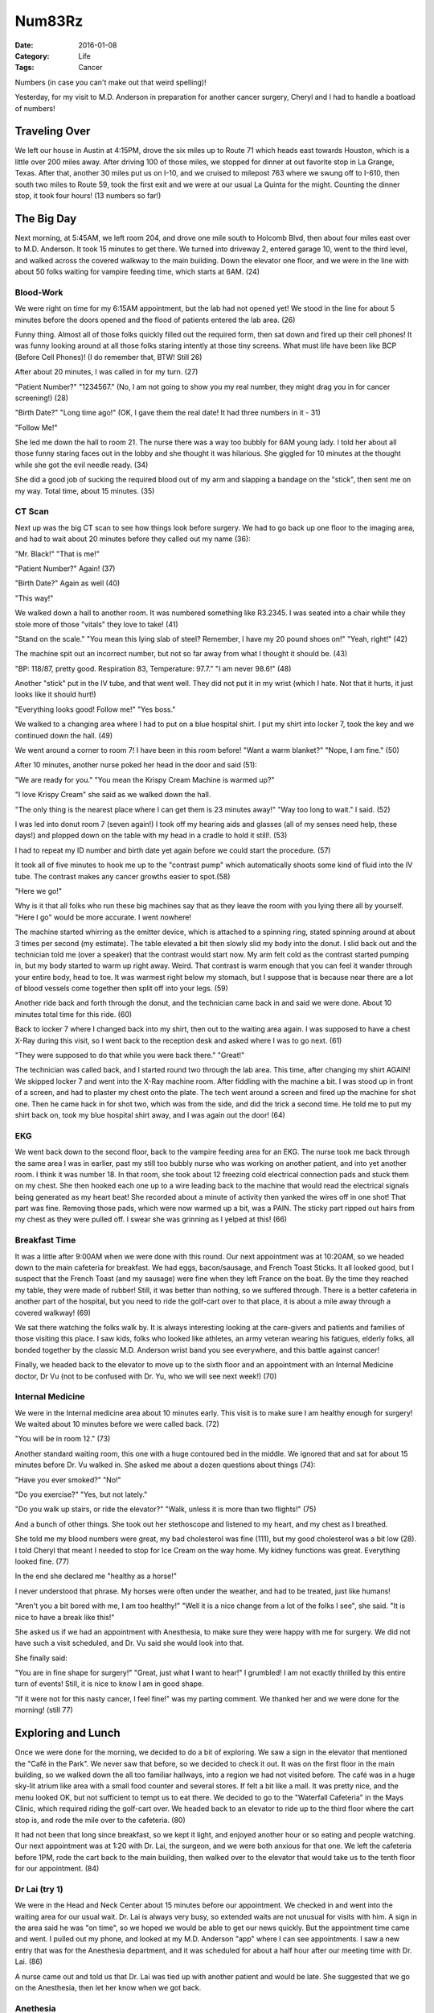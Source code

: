 Num83Rz
#######

:Date:  2016-01-08
:Category: Life
:Tags: Cancer

Numbers (in case you can't make out that weird spelling)!

Yesterday, for my visit to M.D. Anderson in preparation for another cancer
surgery, Cheryl and I had to handle a boatload of numbers!

Traveling Over
**************

We left our house in Austin at 4:15PM, drove the six miles up to Route 71 which
heads east towards Houston, which is a little over 200 miles away. After
driving 100 of those miles, we stopped for dinner at out favorite stop in La
Grange, Texas. After that, another 30 miles put us on I-10, and we cruised to
milepost 763 where we swung off to I-610, then south two miles to Route
59, took the first exit and we were at our usual La Quinta for the might.
Counting the dinner stop, it took four hours! (13 numbers so far!)

The Big Day
***********

Next morning, at 5:45AM, we left room 204, and drove one mile south to Holcomb
Blvd, then about four miles east over to M.D. Anderson. It took 15 minutes to
get there. We turned into driveway 2, entered garage 10, went to the third
level, and walked across the covered walkway to the main building. Down the
elevator one floor, and we were in the line with about 50 folks waiting for
vampire feeding time, which starts at 6AM. (24)

Blood-Work
==========

We were right on time for my 6:15AM appointment, but the lab had not opened
yet! We stood in the line for about 5 minutes before the doors opened and the
flood of patients entered the lab area. (26)

Funny thing. Almost all of those folks quickly filled out the required form,
then sat down and fired up their cell phones! It was funny looking around at
all those folks staring intently at those tiny screens. What must life have
been like BCP (Before Cell Phones)! (I do remember that, BTW! Still 26)

After about 20 minutes, I was called in for my turn. (27)

"Patient Number?" "1234567." (No, I am not going to show you my real number,
they might drag you in for cancer screening!) (28)

"Birth Date?" "Long time ago!" (OK, I gave them the real date! It had three
numbers in it - 31) 

"Follow Me!"

She led me down the hall to room 21. The nurse there was a way too bubbly for
6AM young lady. I told her about all those funny staring faces out in the lobby
and she thought it was hilarious. She giggled for 10 minutes at the thought
while she got the evil needle ready. (34)

She did a good job of sucking the required blood out of my arm and slapping a
bandage on the "stick", then sent me on my way. Total time, about 15 minutes.
(35)

CT Scan
=======

Next up was the big CT scan to see how things look before surgery. We had to go
back up one floor to the imaging area, and had to wait about 20 minutes before
they called out my name (36):

"Mr. Black!" "That is me!"

"Patient Number?" Again! (37)

"Birth Date?" Again as well (40)

"This way!"

We walked down a hall to another room. It was numbered something like R3.2345.
I was seated into a chair while they stole more of those "vitals" they love to
take! (41)

"Stand on the scale." "You mean this lying slab of steel? Remember, I have my 20
pound shoes on!" "Yeah, right!" (42)

The machine spit out an incorrect number, but not so far away from what I
thought it should be. (43)

"BP: 118/87, pretty good. Respiration 83, Temperature: 97.7." "I am never 98.6!"
(48)

Another "stick" put in the IV tube, and that went well. They did not put it in
my wrist (which I hate. Not that it hurts, it just looks like it should hurt!)

"Everything looks good! Follow me!" "Yes boss."

We walked to a changing area where I had to put on a blue hospital shirt. I put
my shirt into locker 7, took the key and we continued down the hall. (49)

We went around a corner to room 7! I have been in this room before! "Want a
warm blanket?" "Nope, I am fine." (50)

After 10 minutes, another nurse poked her head in the door and said (51): 

"We are ready for you." "You mean the Krispy Cream Machine is warmed up?"

"I love Krispy Cream" she said as we walked down the hall.

"The only thing is the nearest place where I can get them is 23 minutes away!"
"Way too long to wait." I said. (52)

I was led into donut room 7 (seven again!) I took off my hearing aids and
glasses (all of my senses need help, these days!) and plopped down on the table
with my head in a cradle to hold it still!. (53)

I had to repeat my ID number and birth date yet again before we could start the
procedure. (57)

It took all of five minutes to hook me up to the "contrast pump" which
automatically shoots some kind of fluid into the IV tube. The contrast makes
any cancer growths easier to spot.(58)

"Here we go!"

Why is it that all folks who run these big machines say that as they leave the
room with you lying there all by yourself. "Here I go" would be more accurate.
I went nowhere!

The machine started whirring as the emitter device, which is attached to a
spinning ring, stated spinning around at about 3 times per second (my
estimate). The table elevated a bit then slowly slid my body into the donut. I
slid back out and the technician told me (over a speaker) that the contrast
would start now. My arm felt cold as the contrast started pumping in, but my
body started to warm up right away. Weird. That contrast is warm enough that
you can feel it wander through your entire body, head to toe. It was warmest
right below my stomach, but I suppose that is because near there are a lot of
blood vessels come together then split off into your legs. (59) 

Another ride back and forth through the donut, and the technician came back in
and said we were done. About 10 minutes total time for this ride. (60)

Back to locker 7 where I changed back into my shirt, then out to the waiting
area again. I was supposed to have a chest X-Ray during this visit, so I went
back to the reception desk and asked where I was to go next. (61)

"They were supposed to do that while you were back there." "Great!"

The technician was called back, and I started round two through the lab area.
This time, after changing my shirt AGAIN! We skipped locker 7 and went into the
X-Ray machine room. After fiddling with the machine a bit. I was stood up in
front of a screen, and had to plaster my chest onto the plate. The tech went
around a screen and fired up the machine for shot one. Then he came hack in for
shot two, which was from the side, and did the trick a second time. He told me
to put my shirt back on, took my blue hospital shirt away, and I was again out
the door! (64)

EKG
===

We went back down to the second floor, back to the vampire feeding area for an
EKG. The nurse took me back through the same area I was in earlier, past my
still too bubbly nurse who was working on another patient, and into yet another
room. I think it was number 18. In that room, she took about 12 freezing cold
electrical connection pads and stuck them on my chest. She then hooked each one
up to a wire leading back to the machine that would read the electrical signals
being generated as my heart beat! She recorded about a minute of activity then
yanked the wires off in one shot! That part was fine. Removing those pads, which
were now warmed up a bit, was a PAIN. The sticky part ripped out hairs from my
chest as they were pulled off. I swear she was grinning as I yelped at this!
(66)

Breakfast Time
==============

It was a little after 9:00AM when we were done with this round. Our next
appointment was at 10:20AM, so we headed down to the main cafeteria for
breakfast. We had eggs, bacon/sausage, and French Toast Sticks. It all looked
good, but I suspect that the French Toast (and my sausage) were fine when they
left France on the boat. By the time they reached my table, they were made of
rubber! Still, it was better than nothing, so we suffered through. There is a
better cafeteria in another part of the hospital, but you need to ride the
golf-cart over to that place, it is about a mile away through a covered
walkway! (69)

We sat there watching the folks walk by. It is always interesting looking at
the care-givers and patients and families of those visiting this place. I saw
kids, folks who looked like athletes, an army veteran wearing his fatigues,
elderly folks, all bonded together by the classic M.D. Anderson wrist band you
see everywhere, and this battle against cancer!

Finally, we headed back to the elevator to move up to the sixth floor and an
appointment with an Internal Medicine doctor, Dr Vu (not to be confused with
Dr. Yu, who we will see next week!) (70)

Internal Medicine
=================

We were in the Internal medicine area about 10 minutes early. This visit is to
make sure I am healthy enough for surgery! We waited about 10 minutes before we
were called back. (72)

"You will be in room 12." (73)

Another standard waiting room, this one with a huge contoured bed in the
middle. We ignored that and sat for about 15 minutes before Dr. Vu walked in.
She asked me about a dozen questions about things (74):

"Have you ever smoked?" "No!"

"Do you exercise?" "Yes, but not lately."

"Do you walk up stairs, or ride the elevator?" "Walk, unless it is more than
two flights!" (75)

And a bunch of other things. She took out her stethoscope and listened to my
heart, and my chest as I breathed. 

She told me my blood numbers were great, my bad cholesterol was fine (111), but
my good cholesterol was a bit low (28). I told Cheryl that meant I needed to
stop for Ice Cream on the way home. My kidney functions was great. Everything
looked fine. (77)

In the end she declared me "healthy as a horse!"

I never understood that phrase. My horses were often under the weather, and had
to be treated, just like humans!

"Aren't you a bit bored with me, I am too healthy!" "Well it is a nice change
from a lot of the folks I see", she said. "It is nice to have a break like
this!"

She asked us if we had an appointment with Anesthesia, to make sure they were
happy with me for surgery. We did not have such a visit scheduled, and Dr. Vu
said she would look into that.

She finally said:

"You are in fine shape for surgery!" "Great, just what I want to hear!" I
grumbled! I am not exactly thrilled by this entire turn of events! Still, it
is nice to know I am in good shape.

"If it were not for this nasty cancer, I feel fine!" was my parting comment. We
thanked her and we were done for the morning! (still 77)

Exploring and Lunch
*******************

Once we were done for the morning, we decided to do a bit of exploring. We saw
a sign in the elevator that mentioned the "Café in the Park". We never saw that
before, so we decided to check it out. It was on the first floor in the main
building, so we walked down the all too familiar hallways, into a region we had not
visited before. The café was in a huge sky-lit atrium like area with a small
food counter and several stores. If felt a bit like a mall. It was pretty nice,
and the menu looked OK, but not sufficient to tempt us to eat there. We decided
to go to the "Waterfall Cafeteria" in the Mays Clinic, which required riding
the golf-cart over. We headed back to an elevator to ride up to the third floor
where the cart stop is, and rode the mile over to the cafeteria. (80) 

It had not been that long since breakfast, so we kept it light, and enjoyed
another hour or so eating and people watching. Our next appointment was at 1:20
with Dr. Lai, the surgeon, and we were both anxious for that one. We left the
cafeteria before 1PM, rode the cart back to the main building, then walked over
to the elevator that would take us to the tenth floor for our appointment. (84)

Dr Lai (try 1)
==============

We were in the Head and Neck Center about 15 minutes before our appointment. We
checked in and went into the waiting area for our usual wait. Dr. Lai is always
very busy, so extended waits are not unusual for visits with him. A sign in the
area said he was "on time", so we hoped we would be able to get our news
quickly. But the appointment time came and went. I pulled out my phone, and
looked at my M.D. Anderson "app" where I can see appointments. I saw a new entry
that was for the Anesthesia department, and it was scheduled for about a half
hour after our meeting time with Dr. Lai. (86)

A nurse came out and told us that Dr. Lai was tied up with another patient and
would be late. She suggested that we go on the Anesthesia, then let her know
when we got back.

Anethesia
=========

We rode the elevator back to floor six, then checked in to the clinic. We only
had to wait about 10 minutes before they called us in. We were led back to room
20, and met with a Physician's Assistant who looked over all of my records,
asked a few questions, and declared me ready for surgery. We were there less
than a half hour, and were back to wait for Dr. Lai! (90)

Dr. Lai (try 2)
===============

The sign on the wall said that Dr. Lai was about an hour and a half behind
schedule. We were almost exactly that late then, so we hoped our wait would not
be that long. It was not. We were called in and went straight into room 4 to
wait. (92)

And wait. 

This is the worst part of the whole visit. The people with answers are going to
walk through that door, and we have to sit and wait.

Finally, after about 15 minutes, Dr. Garcia came in (93):

"You are off my Christmas Card List", I told him. "Why?" he asked. "You brought
me bad news!"

Well, that is not fair. He was the one tasked with calling me when the biopsy
results came back, and he told me about this new adventure. The fact that we
caught this early, because of that biopsy, is actually good news, so maybe Dr.
Garcia is back on my list after all.

The Plan
--------

He started talking about the surgery that would be happening next week.
Basically, they will cut into the area where the biopsy found cancer, and check
out the region and the bone in the area. If there is no invasion into the bone,
they will cut away the bad tissue, patch things up and be done.

But, if the cancer is in the bone, they will have to cut away that affected
bone as well, and things get harder in that case. We will not know how
extensive this will be until the surgery is underway.

I, of course, will sleep through all of this!

Dr. Garcia said they had blocked out an eight hour block for the surgery, which
surprised me! I was hoping for a ten-minute in and out. They allow that much
time "just in case!" (95)

I asked him if the results of the CT scan were available yet, and he logged
into the hospital computer and found out that the preliminary report was in.
The spot where the biopsy showed cancer was "enhanced" but not bigger. That was
good news. But it also said that a lymph node in my neck was "questionable". We
have seen that several times before, so it is not an immediate concern, but Dr.
Garcia said that they would probably cut into that and check it as well. Great!
More work that was not expected (by us, at least!).

What Next?
----------

So, we know not much more than we did earlier. We will have surgery on Tuesday
Morning. I will go to sleep with no clue how extensive this procedure will be.
It could he minor, or it could be right up there with the previous three
surgeries. I may be able to teach next term, or not. I will wake up and find
out, but Cheryl will have to wait it out during the entire ordeal. Not fun in
either case.

Dr. Garcia went out and after another 15 minutes of waiting, Dr. Lai came in with
a "Fellow" (basically a student under his direction). The two of them looked me
over, and basically confirmed what Dr. Garcia had told us. Nothing new came of
this visit. (96)

I told Dr. Lai to "Be on your best game on Tuesday!". He assured me he would
be, and we were done with this visit.

Microcenter
***********

As is our usual habit, Cheryl and I walked out of the hospital, across the
walkway to the garage on level three and found our car. We were both worn out
from the day. We decided to stop at Microcenter to give me a mental break
before heading back to Austin. The stop was short. I looked at a few toys, and
we left buying nothing. We turned onto Highway 59 which becomes a toll road out
of town. We managed to hit rush hour in Houston, so the drive out of town was
slow, even though we were on a toll road. (They ought to give you a discount if
the toll road is no faster than the normal road, right?). (97)

We reached the end of the toll road, traveled about five miles up route 99 to
I-10, then headed west. We hit our other usual stop at mile post 720 and had
dinner at DQ. We picked up a couple of Blizzards and headed home. I called both
of my sisters to report what we found out today. Both sisters are flying in on
Saturday to stay for the surgery, and keep Cheryl company during my surgery.
That much I am really happy about. For the last one, Cheryl was alone for the
11 hours I was in surgery! I do not want to put her through that again! (101)

Cheryl called a few folks as well, and we drove home pretty quietly. We were
both a bit "Shell Shocked" by the day, as Cheryl put it! We were home by about
9PM after a grueling day! (102)

Bottom Line
***********

So, here we go again. Round four in this now eight year adventure. We are both
praying for good results and minor new modifications, but we are preparing for
other outcomes as well. We still reply on our faith in God to help us through,
and the hundreds of prayers we keep hearing are coming our way from family,
friends, our church, and even occasional strangers who read this blog and
check in. It is an amazing boost for both of us to hear all of this.

We are blessed in this, even when it seems dark. A single visit to M.D.
Anderson shows you how hard cancer hits some families, and we are in the lucky
group. We have the best doctors in the world working to beat this beast down,
and all we can do is trust in their skills, and in our God to get us through
all of this.

I am not willing to give up, and will work through whatever happens next week.

I will come out as Roie (v5.0). 

    * Roie (v1.0 - what God and my parents produced! The original.

    * Roie (V2.0) - Dr. Scholl's first fix.

    * Roie (v3.0) - Dr. Scholl's second fix.

    * Roie (V4.0) - Dr Lai's first fix.

    * Roie (v5.0) - Dr. Lai's second one, to be completed next Tuesday!

I teach Software Engineering. When a new "version" of software is released, it
usually includes new features.  Unfortunately, when I wake up as a new
"version", I will probably have a few less features. What will be removed will
be cancer, plus whatever cancer has eroded in my body. I have to live with what
is left. (108)

The odd thing about going through these changes, is that outwardly, I may look
and sound different. On the inside, it is still the same old me. Sometimes it
is hard to cope with that, I will sit in the still of the night, and feel
nothing is different. I am still version 1.0. Then I wake up in the morning,
and see the "new" me in the mirror, and it all comes crashing in again. It is
hard to live this way, but I am not going to cave into that! My plan is to live
the best life I can no matter what version I am on! I am sure that no matter
what the doctors may take away, I am a stronger person each time I go through
these procedures. 

In the meantime, keep those prayers coming, we need them!

Let's see, I stopped counting when I passed 108. That was a lot of Num83rz for
one trip!

..  vim:filetype=rst spell:


